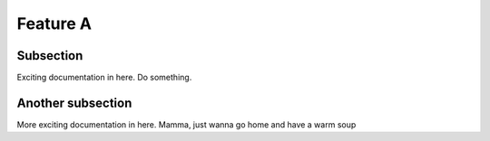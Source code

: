 

Feature A
=========

Subsection
----------

Exciting documentation in here. Do something.


Another subsection
------------------

More exciting documentation in here. Mamma, just wanna go home and have a warm soup
